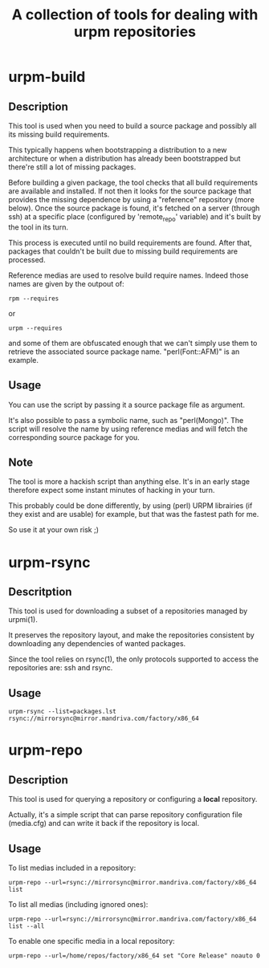 #+TITLE: A collection of tools for dealing with urpm repositories

* urpm-build
** Description

This tool is used when you need to build a source package and possibly
all its missing build requirements.

This typically happens when bootstrapping a distribution to a new
architecture or when a distribution has already been bootstrapped but
there're still a lot of missing packages.

Before building a given package, the tool checks that all build
requirements are available and installed. If not then it looks for the
source package that provides the missing dependence by using a
"reference" repository (more below). Once the source package is found,
it's fetched on a server (through ssh) at a specific place (configured
by 'remote_repo' variable) and it's built by the tool in its turn.

This process is executed until no build requirements are found. After
that, packages that couldn't be built due to missing build
requirements are processed.

Reference medias are used to resolve build require names. Indeed those
names are given by the outpout of:

	: rpm --requires

or

	: urpm --requires

and some of them are obfuscated enough that we can't simply use them
to retrieve the associated source package name. "perl(Font::AFM)" is
an example.

** Usage

You can use the script by passing it a source package file as
argument.

It's also possible to pass a symbolic name, such as "perl(Mongo)". The
script will resolve the name by using reference medias and will fetch
the corresponding source package for you.

** Note

The tool is more a hackish script than anything else. It's in an early
stage therefore expect some instant minutes of hacking in your turn.

This probably could be done differently, by using (perl) URPM
librairies (if they exist and are usable) for example, but that was
the fastest path for me.

So use it at your own risk ;)

* urpm-rsync

** Descritption

This tool is used for downloading a subset of a repositories managed
by urpmi(1).

It preserves the repository layout, and make the repositories
consistent by downloading any dependencies of wanted packages.

Since the tool relies on rsync(1), the only protocols supported to
access the repositories are: ssh and rsync.

** Usage

: urpm-rsync --list=packages.lst rsync://mirrorsync@mirror.mandriva.com/factory/x86_64

* urpm-repo

** Description

This tool is used for querying a repository or configuring a *local*
repository.

Actually, it's a simple script that can parse repository configuration
file (media.cfg) and can write it back if the repository is local.

** Usage

To list medias included in a repository:

: urpm-repo --url=rsync://mirrorsync@mirror.mandriva.com/factory/x86_64 list

To list all medias (including ignored ones):

: urpm-repo --url=rsync://mirrorsync@mirror.mandriva.com/factory/x86_64 list --all

To enable one specific media in a local repository:

: urpm-repo --url=/home/repos/factory/x86_64 set "Core Release" noauto 0
